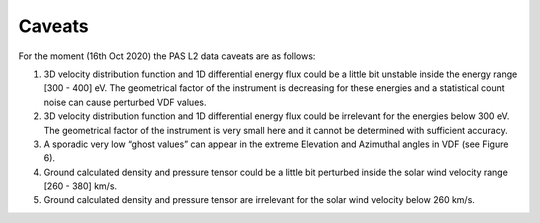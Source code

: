 Caveats
-------

For the moment (16th Oct 2020) the PAS L2 data caveats are as follows:

1. 3D velocity distribution function and 1D differential energy flux could be a little bit unstable inside the energy range [300 - 400] eV. The geometrical factor of the instrument is decreasing for these energies and a statistical count noise can cause perturbed VDF values.

2. 3D velocity distribution function and 1D differential energy flux could be irrelevant for the energies below 300 eV. The geometrical factor of the instrument is very small here and it cannot be determined with sufficient accuracy.

3. A sporadic very low “ghost values” can appear in the extreme Elevation and Azimuthal angles in VDF (see Figure 6).

4. Ground calculated density and pressure tensor could be a little bit perturbed inside the solar wind velocity range [260 - 380] km/s.

5. Ground calculated density and pressure tensor are irrelevant for the solar wind velocity below 260 km/s.
